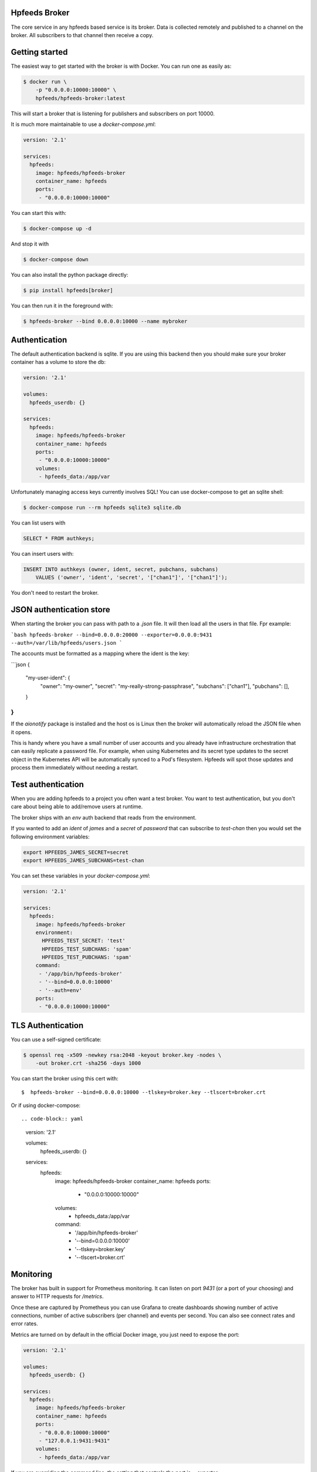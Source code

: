 Hpfeeds Broker
==============

The core service in any hpfeeds based service is its broker. Data is collected
remotely and published to a channel on the broker. All subscribers to that
channel then receive a copy.


Getting started
===============

The easiest way to get started with the broker is with Docker. You can run one
as easily as:

.. code-block:: bash

   $ docker run \
       -p "0.0.0.0:10000:10000" \
       hpfeeds/hpfeeds-broker:latest

This will start a broker that is listening for publishers and subscribers on
port 10000.

It is much more maintainable to use a `docker-compose.yml`:

.. code-block:: yaml

   version: '2.1'

   services:
     hpfeeds:
       image: hpfeeds/hpfeeds-broker
       container_name: hpfeeds
       ports:
        - "0.0.0.0:10000:10000"

You can start this with:

.. code-block:: bash

   $ docker-compose up -d

And stop it with

.. code-block:: bash

   $ docker-compose down

You can also install the python package directly:

.. code-block:: bash

   $ pip install hpfeeds[broker]

You can then run it in the foreground with:

.. code-block:: bash

   $ hpfeeds-broker --bind 0.0.0.0:10000 --name mybroker


Authentication
==============

The default authentication backend is sqlite. If you are using this backend
then you should make sure your broker container has a volume to store the db:

.. code-block:: yaml

   version: '2.1'

   volumes:
     hpfeeds_userdb: {}

   services:
     hpfeeds:
       image: hpfeeds/hpfeeds-broker
       container_name: hpfeeds
       ports:
        - "0.0.0.0:10000:10000"
       volumes:
        - hpfeeds_data:/app/var

Unfortunately managing access keys currently involves SQL! You can use
docker-compose to get an sqlite shell:

.. code-block:: bash

   $ docker-compose run --rm hpfeeds sqlite3 sqlite.db

You can list users with

.. code-block:: sql

    SELECT * FROM authkeys;

You can insert users with:

.. code-block:: sql

    INSERT INTO authkeys (owner, ident, secret, pubchans, subchans)
        VALUES ('owner', 'ident', 'secret', '["chan1"]', '["chan1"]');

You don't need to restart the broker.


JSON authentication store
=========================

When starting the broker you can pass with path to a `.json` file. It will then load all the users
in that file. Fpr example:

```bash
hpfeeds-broker --bind=0.0.0.0:20000 --exporter=0.0.0.0:9431 --auth=/var/lib/hpfeeds/users.json
```

The accounts must be formatted as a mapping where the ident is the key:

```json
{
  "my-user-ident": {
    "owner": "my-owner",
    "secret": "my-really-strong-passphrase",
    "subchans": ["chan1"],
    "pubchans": [],
  }
}
```

If the `aionotify` package is installed and the host os is Linux then the broker will automatically
reload the JSON file when it opens.

This is handy where you have a small number of user accounts and you already have infrastructure
orchestration that can easily replicate a password file. For example, when using Kubernetes and
its secret type updates to the secret object in the Kubernetes API will be automatically synced to
a Pod's filesystem. Hpfeeds will spot those updates and process them immediately without needing a
restart.


Test authentication
===================

When you are adding hpfeeds to a project you often want a test broker. You
want to test authentication, but you don't care about being able to add/remove
users at runtime.

The broker ships with an `env` auth backend that reads from the environment.

If you wanted to add an `ident` of `james` and a `secret` of `password` that can
subscribe to `test-chan` then you would set the following environment variables:

.. code-block:: bash

    export HPFEEDS_JAMES_SECRET=secret
    export HPFEEDS_JAMES_SUBCHANS=test-chan

You can set these variables in your `docker-compose.yml`:

.. code-block:: yaml

   version: '2.1'

   services:
     hpfeeds:
       image: hpfeeds/hpfeeds-broker
       environment:
         HPFEEDS_TEST_SECRET: 'test'
         HPFEEDS_TEST_SUBCHANS: 'spam'
         HPFEEDS_TEST_PUBCHANS: 'spam'
       command:
        - '/app/bin/hpfeeds-broker'
        - '--bind=0.0.0.0:10000'
        - '--auth=env'
       ports:
        - "0.0.0.0:10000:10000"


TLS Authentication
==================

You can use a self-signed certificate:

.. code-block:: bash

    $ openssl req -x509 -newkey rsa:2048 -keyout broker.key -nodes \
        -out broker.crt -sha256 -days 1000

You can start the broker using this cert with::

    $  hpfeeds-broker --bind=0.0.0.0:10000 --tlskey=broker.key --tlscert=broker.crt

Or if using docker-compose::

.. code-block:: yaml

   version: '2.1'

   volumes:
     hpfeeds_userdb: {}

   services:
     hpfeeds:
       image: hpfeeds/hpfeeds-broker
       container_name: hpfeeds
       ports:
        - "0.0.0.0:10000:10000"
       volumes:
        - hpfeeds_data:/app/var
       command:
        - '/app/bin/hpfeeds-broker'
        - '--bind=0.0.0.0:10000'
        - '--tlskey=broker.key'
        - '--tlscert=broker.crt'


Monitoring
==========

The broker has built in support for Prometheus monitoring. It can listen on
port `9431` (or a port of your choosing) and answer to HTTP requests for
`/metrics`.

Once these are captured by Prometheus you can use Grafana to create dashboards
showing number of active connections, number of active subscribers (per channel)
and events per second. You can also see connect rates and error rates.

Metrics are turned on by default in the official Docker image, you just need to
expose the port:

.. code-block:: yaml

    version: '2.1'

    volumes:
      hpfeeds_userdb: {}

    services:
      hpfeeds:
        image: hpfeeds/hpfeeds-broker
        container_name: hpfeeds
        ports:
         - "0.0.0.0:10000:10000"
         - "127.0.0.1:9431:9431"
        volumes:
         - hpfeeds_data:/app/var

If you are overriding the command line, the setting that controls the port is `--exporter`:

.. code-block:: yaml

   version: '2.1'

   services:
     hpfeeds:
       image: hpfeeds/hpfeeds-broker
       environment:
         HPFEEDS_TEST_SECRET: 'test'
         HPFEEDS_TEST_SUBCHANS: 'spam'
         HPFEEDS_TEST_PUBCHANS: 'spam'
       command:
        - '/app/bin/hpfeeds-broker'
        - '--bind=0.0.0.0:10000'
        - '--exporter=0.0.0.0:9431'
        - '--auth=env'
       ports:
        - "0.0.0.0:10000:10000"
        - "127.0.0.1:9431:9431"
